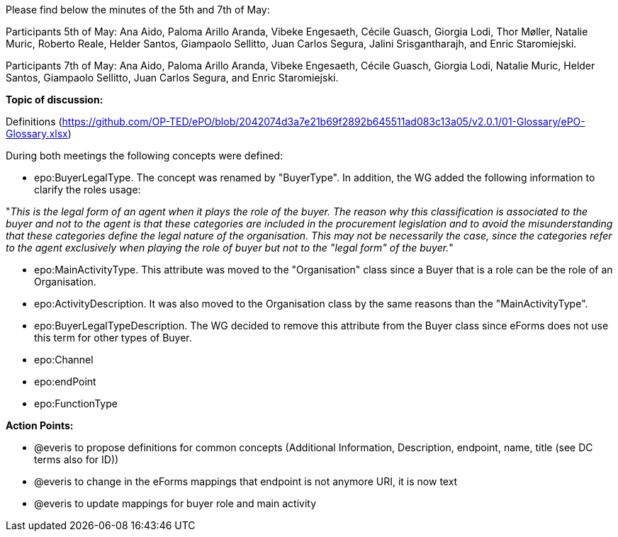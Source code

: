 Please find below the minutes of the 5th and 7th of May:

Participants 5th of May: Ana Aido, Paloma Arillo Aranda, Vibeke Engesaeth, Cécile Guasch, Giorgia Lodi, Thor Møller, Natalie Muric, Roberto Reale, Helder Santos, Giampaolo Sellitto, Juan Carlos Segura, Jalini Srisgantharajh, and Enric Staromiejski.

Participants 7th of May: Ana Aido, Paloma Arillo Aranda, Vibeke Engesaeth, Cécile Guasch, Giorgia Lodi, Natalie Muric, Helder Santos, Giampaolo Sellitto, Juan Carlos Segura, and Enric Staromiejski.


**Topic of discussion:**

Definitions (https://github.com/OP-TED/ePO/blob/2042074d3a7e21b69f2892b645511ad083c13a05/v2.0.1/01-Glossary/ePO-Glossary.xlsx)

During both meetings the following concepts were defined:

* epo:BuyerLegalType. The concept was renamed by "BuyerType". In addition, the WG added the following information to clarify the roles usage:

"_This is the legal form of an agent when it plays the role of the buyer. The reason why this classification is associated to the buyer and not to the agent is that these categories are included in the procurement legislation and to avoid the misunderstanding that these categories define the legal nature of the organisation. This may not be necessarily the case, since the categories refer to the agent exclusively when playing the role of buyer but not to the "legal form" of the buyer._"

* epo:MainActivityType. This attribute was moved to the "Organisation" class since a Buyer that is a role can be the role of an Organisation.
* epo:ActivityDescription. It was also moved to the Organisation class by the same reasons than the "MainActivityType".
* epo:BuyerLegalTypeDescription. The WG decided to remove this attribute from the Buyer class since eForms does not use this term for other types of Buyer.
* epo:Channel
* epo:endPoint
* epo:FunctionType

*Action Points:*

* @everis to propose definitions for common concepts (Additional Information, Description, endpoint, name, title (see DC terms also for ID))

* @everis to change in the eForms mappings that endpoint is not anymore URI, it is now text

* @everis to update mappings for buyer role and main activity

